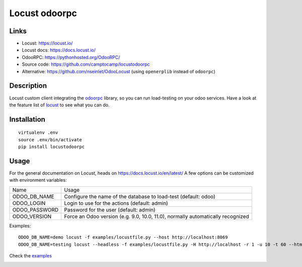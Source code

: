 Locust odoorpc
==============

Links
-----

* Locust: https://locust.io/
* Locust docs: https://docs.locust.io/
* OdooRPC: https://pythonhosted.org/OdooRPC/
* Source code: https://github.com/camptocamp/locustodoorpc
* Alternative: https://github.com/nseinlet/OdooLocust (using ``openerplib`` instead of ``odoorpc``)

Description
-----------

Locust custom client integrating the `odoorpc <https://github.com/osiell/odoorpc>`_ library, so you can run load-testing on your odoo services. Have a look at the feature list of `locust <https://github.com/locustio/locust/#description>`_ to see what you can do.

Installation
------------

::

  virtualenv .env
  source .env/bin/activate
  pip install locustodoorpc

Usage
-----

For the general documentation on Locust, heads on https://docs.locust.io/en/latest/
A few options can be customized with environment variables:

+--------------+-------------------------------------------------------------+
|Name          |Usage                                                        |
+--------------+-------------------------------------------------------------+
|ODOO_DB_NAME  |Configure the name of the database to load-test              |
|              |(default: odoo)                                              |
+--------------+-------------------------------------------------------------+
|ODOO_LOGIN    |Login to use for the actions (default: admin)                |
+--------------+-------------------------------------------------------------+
|ODOO_PASSWORD |Password for the user (default: admin)                       |
+--------------+-------------------------------------------------------------+
|ODOO_VERSION  |Force an Odoo version (e.g. 9.0, 10.0, 11.0), normally       |
|              |automatically recognized                                     |
+--------------+-------------------------------------------------------------+

Examples::

  ODOO_DB_NAME=demo locust -f examples/locustfile.py --host http://localhost:8069
  ODOO_DB_NAME=testing locust --headless -f examples/locustfile.py -H http://localhost -r 1 -u 10 -t 60 --html report.html 


Check the `examples <https://github.com/camptocamp/locustodoorpc/tree/master/examples>`_

.. image:: https://raw.githubusercontent.com/camptocamp/locustodoorpc/master/images/locustodoorpc.png

